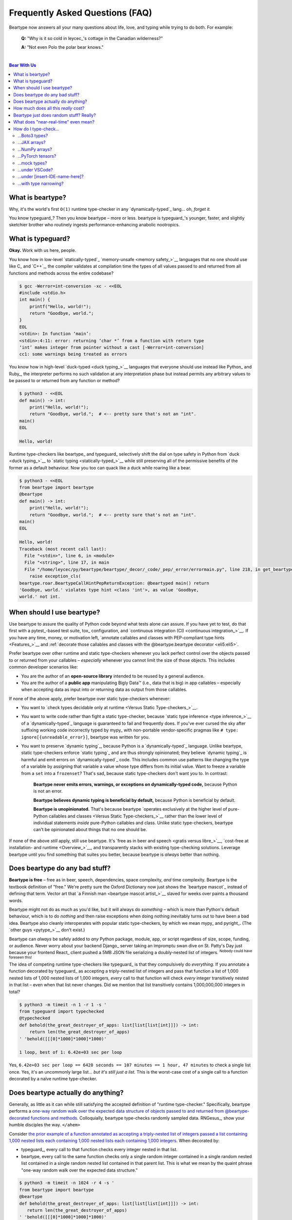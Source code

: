 .. # ------------------( LICENSE                             )------------------
.. # Copyright (c) 2014-2023 Beartype authors.
.. # See "LICENSE" for further details.
.. #
.. # ------------------( SYNOPSIS                            )------------------
.. # Child reStructuredText (reST) document answering frequently asked
.. # questions.

.. # ------------------( MAIN                                )------------------

.. _faq:faq:

################################
Frequently Asked Questions (FAQ)
################################

Beartype now answers all your many questions about life, love, and typing while
trying to do both. For example:

    **Q:** "Why is it so cold in leycec_\ 's cottage in the Canadian wilderness?"

    **A:** "Not even Polo the polar bear knows."

.. # ------------------( TABLES OF CONTENTS                  )------------------
.. # Project-wide tables of contents (TOCs). See also official documentation on
.. # the Sphinx-specific "toctree::" directive:
.. #     https://www.sphinx-doc.org/en/master/usage/restructuredtext/directives.html#directive-toctree

|

.. # Table of contents, excluding the above document heading. While the
.. # official reStructuredText documentation suggests that a language-specific
.. # heading will automatically prepend this table, this does *NOT* appear to
.. # be the case. Instead, this heading must be explicitly declared.

.. contents:: **Bear With Us**
   :local:

.. # ------------------( DESCRIPTION                         )------------------

*****************
What is beartype?
*****************

Why, it's the world's first ``O(1)`` runtime type-checker in any
`dynamically-typed`_ lang... oh, *forget it.*

You know typeguard_? Then you know beartype – more or less. beartype is
typeguard_'s younger, faster, and slightly sketchier brother who routinely
ingests performance-enhancing anabolic nootropics.

******************
What is typeguard?
******************

**Okay.** Work with us here, people.

You know how in low-level `statically-typed`_ `memory-unsafe <memory safety_>`__
languages that no one should use like C_ and `C++`_, the compiler validates at
compilation time the types of all values passed to and returned from all
functions and methods across the entire codebase?

.. code-block:: bash

   $ gcc -Werror=int-conversion -xc - <<EOL
   #include <stdio.h>
   int main() {
       printf("Hello, world!");
       return "Goodbye, world.";
   }
   EOL
   <stdin>: In function ‘main’:
   <stdin>:4:11: error: returning ‘char *’ from a function with return type
   ‘int’ makes integer from pointer without a cast [-Werror=int-conversion]
   cc1: some warnings being treated as errors

You know how in high-level `duck-typed <duck typing_>`__ languages that everyone
should use instead like Python_ and Ruby_, the interpreter performs no such
validation at any interpretation phase but instead permits any arbitrary values
to be passed to or returned from any function or method?

.. code-block:: bash

   $ python3 - <<EOL
   def main() -> int:
       print("Hello, world!");
       return "Goodbye, world.";  # <-- pretty sure that's not an "int".
   main()
   EOL

   Hello, world!

Runtime type-checkers like beartype_ and typeguard_ selectively shift the dial
on type safety in Python from `duck <duck typing_>`__ to `static typing
<statically-typed_>`__ while still preserving all of the permissive benefits of
the former as a default behaviour. Now you too can quack like a duck while
roaring like a bear.

.. code-block:: bash

   $ python3 - <<EOL
   from beartype import beartype
   @beartype
   def main() -> int:
       print("Hello, world!");
       return "Goodbye, world.";  # <-- pretty sure that's not an "int".
   main()
   EOL

   Hello, world!
   Traceback (most recent call last):
     File "<stdin>", line 6, in <module>
     File "<string>", line 17, in main
     File "/home/leycec/py/beartype/beartype/_decor/_code/_pep/_error/errormain.py", line 218, in get_beartype_violation
       raise exception_cls(
   beartype.roar.BeartypeCallHintPepReturnException: @beartyped main() return
   'Goodbye, world.' violates type hint <class 'int'>, as value 'Goodbye,
   world.' not int.

***************************
When should I use beartype?
***************************

Use beartype to assure the quality of Python code beyond what tests alone can
assure. If you have yet to test, do that first with a pytest_-based test suite,
tox_ configuration, and `continuous integration (CI) <continuous
integration_>`__. If you have any time, money, or motivation left, `annotate
callables and classes with PEP-compliant type hints <Features_>`__ and
:ref:`decorate those callables and classes with the @beartype.beartype decorator
<eli5:eli5>`.

Prefer beartype over other runtime and static type-checkers whenever you lack
perfect control over the objects passed to or returned from your callables –
*especially* whenever you cannot limit the size of those objects. This includes
common developer scenarios like:

* You are the author of an **open-source library** intended to be reused by a
  general audience.
* You are the author of a **public app** manipulating Bigly Data™ (i.e., data
  that is big) in app callables – especially when accepting data as input into
  *or* returning data as output from those callables.

If none of the above apply, prefer beartype over static type-checkers
whenever:

* You want to `check types decidable only at runtime <Versus Static
  Type-checkers_>`__.
* You want to write code rather than fight a static type-checker, because
  `static type inference <type inference_>`__ of a `dynamically-typed`_ language
  is guaranteed to fail and frequently does. If you've ever cursed the sky after
  suffixing working code incorrectly typed by mypy_ with non-portable
  vendor-specific pragmas like ``# type: ignore[{unreadable_error}]``, beartype
  was written for you.
* You want to preserve `dynamic typing`_, because Python is a
  `dynamically-typed`_ language. Unlike beartype, static type-checkers enforce
  `static typing`_ and are thus strongly opinionated; they believe `dynamic
  typing`_ is harmful and emit errors on `dynamically-typed`_ code. This
  includes common use patterns like changing the type of a variable by assigning
  that variable a value whose type differs from its initial value. Want to
  freeze a variable from a ``set`` into a ``frozenset``? That's sad, because
  static type-checkers don't want you to. In contrast:

    **Beartype never emits errors, warnings, or exceptions on dynamically-typed
    code,** because Python is not an error.

    **Beartype believes dynamic typing is beneficial by default,** because
    Python is beneficial by default.

    **Beartype is unopinionated.** That's because beartype `operates exclusively
    at the higher level of pure-Python callables and classes <Versus Static
    Type-checkers_>`__ rather than the lower level of individual statements
    *inside* pure-Python callables and class. Unlike static type-checkers,
    beartype can't be opinionated about things that no one should be.

If none of the above *still* apply, still use beartype. It's `free as in beer
and speech <gratis versus libre_>`__, `cost-free at installation- and runtime
<Overview_>`__, and transparently stacks with existing type-checking solutions.
Leverage beartype until you find something that suites you better, because
beartype is *always* better than nothing.

*******************************
Does beartype do any bad stuff?
*******************************

**Beartype is free** – free as in beer, speech, dependencies, space complexity,
*and* time complexity. Beartype is the textbook definition of "free." We're
pretty sure the Oxford Dictionary now just shows the `beartype mascot`_ instead
of defining that term. Vector art that `a Finnish man <beartype mascot
artist_>`__ slaved for weeks over paints a thousand words.

Beartype might not do as much as you'd like, but it will always do *something* –
which is more than Python's default behaviour, which is to do *nothing* and then
raise exceptions when doing nothing inevitably turns out to have been a bad
idea. Beartype also cleanly interoperates with popular static type-checkers, by
which we mean mypy_ and pyright_. (The `other guys <pytype_>`__ don't exist.)

Beartype can *always* be safely added to *any* Python package, module, app, or
script regardless of size, scope, funding, or audience. Never worry about your
backend Django_ server taking an impromptu swan dive on St. Patty's Day just
because your frontend React_ client pushed a 5MB JSON file serializing a
doubly-nested list of integers. :superscript:`Nobody could have foreseen this!`

The idea of competing runtime type-checkers like typeguard_ is that they
compulsively do *everything.* If you annotate a function decorated by typeguard_
as accepting a triply-nested list of integers and pass that function a list of
1,000 nested lists of 1,000 nested lists of 1,000 integers, *every* call to that
function will check *every* integer transitively nested in that list – even when
that list never changes. Did we mention that list transitively contains
1,000,000,000 integers in total?

.. code-block:: bash

   $ python3 -m timeit -n 1 -r 1 -s '
   from typeguard import typechecked
   @typechecked
   def behold(the_great_destroyer_of_apps: list[list[list[int]]]) -> int:
       return len(the_great_destroyer_of_apps)
   ' 'behold([[[0]*1000]*1000]*1000)'

   1 loop, best of 1: 6.42e+03 sec per loop

Yes, ``6.42e+03 sec per loop == 6420 seconds == 107 minutes == 1 hour, 47
minutes`` to check a single list once. Yes, it's an uncommonly large list...
*but it's still just a list.* This is the worst-case cost of a single call to a
function decorated by a naïve runtime type-checker.

***********************************
Does beartype actually do anything?
***********************************

Generally, as little as it can while still satisfying the accepted definition of
"runtime type-checker." Specifically, beartype performs a `one-way random walk
over the expected data structure of objects passed to and returned from
@beartype-decorated functions and methods <Beartype just does random stuff?
Really?_>`__. Colloquially, beartype type-checks randomly sampled data.
RNGesus_, show your humble disciples the way. ``</ahem>``

Consider `the prior example of a function annotated as accepting a triply-nested
list of integers passed a list containing 1,000 nested lists each containing
1,000 nested lists each containing 1,000 integers <Does beartype do any bad
stuff?_>`__. When decorated by:

* typeguard_, every call to that function checks every integer nested in that
  list.
* beartype, every call to the same function checks only a single random integer
  contained in a single random nested list contained in a single random nested
  list contained in that parent list. This is what we mean by the quaint phrase
  "one-way random walk over the expected data structure."

.. code-block:: bash

   $ python3 -m timeit -n 1024 -r 4 -s '
   from beartype import beartype
   @beartype
   def behold(the_great_destroyer_of_apps: list[list[list[int]]]) -> int:
      return len(the_great_destroyer_of_apps)
   ' 'behold([[[0]*1000]*1000]*1000)'

   1024 loops, best of 4: 13.8 usec per loop

Yes, ``13.8 usec per loop == 13.8 microseconds = 0.0000138 seconds`` to
transitively check only a random integer nested in a single triply-nested list
passed to each call of that function. This is the worst-case cost of a single
call to a function decorated by an ``O(1)`` runtime type-checker.

*************************************
How much does all this *really* cost?
*************************************

What substring of `"Beartype is free we swear it would we lie" <Does beartype do
any bad stuff?_>`__ did you not grep?

*...very well.* Let's pontificate.

Beartype dynamically generates functions wrapping decorated callables with
constant-time runtime type-checking. This separation of concerns means that
beartype exhibits different cost profiles at decoration and call time. Whereas
standard runtime type-checking decorators are fast at decoration time and slow
at call time, beartype is the exact opposite.

At call time, wrapper functions generated by the ``@beartype`` decorator are
guaranteed to unconditionally run in **O(1) non-amortized worst-case time with
negligible constant factors** regardless of type hint complexity or nesting.
This is *not* an amortized average-case analysis. Wrapper functions really are
``O(1)`` time in the best, average, and worst cases.

At decoration time, performance is slightly worse. Internally, beartype
non-recursively iterates over type hints at decoration time with a
micro-optimized breadth-first search (BFS). Since this BFS is memoized, its
cost is paid exactly once per type hint per process; subsequent references to
the same hint over different parameters and returns of different callables in
the same process reuse the results of the previously memoized BFS for that
hint. The ``@beartype`` decorator itself thus runs in:

* **O(1) amortized average-case time.**
* **O(k) non-amortized worst-case time** for ``k`` the number of child type
  hints nested in a parent type hint and including that parent.

Since we generally expect a callable to be decorated only once but called
multiple times per process, we might expect the cost of decoration to be
ignorable in the aggregate. Interestingly, this is not the case. Although only
paid once and obviated through memoization, decoration time is sufficiently
expensive and call time sufficiently inexpensive that beartype spends most of
its wall-clock merely decorating callables. The actual function wrappers
dynamically generated by ``@beartype`` consume comparatively little wall-clock,
even when repeatedly called many times.

****************************************
Beartype just does random stuff? Really?
****************************************

**Yes.** Beartype just does random stuff. That's what we're trying to say here.
We didn't want to admit it, but the ugly truth is out now. Are you smirking?
Because that looks like a smirk. Repeat after this FAQ:

* Beartype's greatest strength is that it checks types in constant time.
* Beartype's greatest weakness is that it checks types in constant time.

Only so many type-checks can be stuffed into a constant slice of time with
negligible constant factors. Let's detail exactly what (and why) beartype
stuffs into its well-bounded slice of the CPU pie.

Standard runtime type checkers naïvely brute-force the problem by type-checking
*all* child objects transitively reachable from parent objects passed to and
returned from callables in ``O(n)`` linear time for ``n`` such objects. This
approach avoids false positives (i.e., raising exceptions for valid objects)
*and* false negatives (i.e., failing to raise exceptions for invalid objects),
which is good. But this approach also duplicates work when those objects remain
unchanged over multiple calls to those callables, which is bad.

Beartype circumvents that badness by generating code at decoration time
performing a one-way random tree walk over the expected nested structure of
those objects at call time. For each expected nesting level of each container
passed to or returned from each callable decorated by ``@beartype`` starting at
that container and ending either when a check fails *or* all checks succeed,
that callable performs these checks (in order):

#. A **shallow type-check** that the current possibly nested container is an
   instance of the type given by the current possibly nested type hint.
#. A **deep type-check** that an item randomly selected from that container
   itself satisfies the first check.

For example, given a parameter's type hint ``list[tuple[Sequence[str]]]``,
beartype generates code at decoration time performing these checks at call time
(in order):

#. A check that the object passed as this parameter is a list.
#. A check that an item randomly selected from this list is a tuple.
#. A check that an item randomly selected from this tuple is a sequence.
#. A check that an item randomly selected from this sequence is a string.

Beartype thus performs one check for each possibly nested type hint for each
annotated parameter or return object for each call to each decorated callable.
This deep randomness gives us soft statistical expectations as to the number of
calls needed to check everything. Specifically, `it can be shown that beartype
type-checks on average <Nobody Expects the Linearithmic Time_>`__ *all* child
objects transitively reachable from parent objects passed to and returned from
callables in ``O(n log n)`` calls to those callables for ``n`` such objects.
Praise RNGesus_!

Beartype avoids false positives and rarely duplicates work when those objects
remain unchanged over multiple calls to those callables, which is good. Sadly,
beartype also invites false negatives, because this approach only checks a
vertical slice of the full container structure each call, which is bad.

We claim without evidence that false negatives are unlikely under the
optimistic assumption that most real-world containers are **homogenous** (i.e.,
contain only items of the same type) rather than **heterogenous** (i.e.,
contain items of differing types). Examples of homogenous containers include
(byte-)strings, `ranges <range_>`__, `streams <io_>`__, `memory views
<memoryview_>`__, `method resolution orders (MROs) <mro_>`__, `generic alias
parameters`_, lists returned by the dir_ builtin, iterables generated by the
os.walk_ function, standard NumPy_ arrays, Pandas_ ``DataFrame`` columns,
PyTorch_ tensors, NetworkX_ graphs, and really all scientific containers ever.

.. _faq:realtime:

*************************************
What does "near-real-time" even mean?
*************************************

Beartype type-checks objects at runtime in around **1µs** (i.e., one
microsecond, one millionth of a second), the standard high-water mark for
`real-time software <real-time_>`__:

.. code-block:: pycon

   # Let's check a list of 181,320,382 integers in ~1µs.
   >>> from beartype import beartype
   >>> def sum_list_unbeartyped(some_list: list) -> int:
   ...     return sum(some_list)
   >>> sum_list_beartyped = beartype(sum_list_unbeartyped)
   >>> %time sum_list_unbeartyped([42]*0xACEBABE)
   CPU times: user 3.15 s, sys: 418 ms, total: 3.57 s
   Wall time: 3.58 s  # <-- okay.
   Out[20]: 7615456044
   >>> %time sum_list_beartyped([42]*0xACEBABE)
   CPU times: user 3.11 s, sys: 440 ms, total: 3.55 s
   Wall time: 3.56 s  # <-- woah.
   Out[22]: 7615456044

Beartype does *not* contractually guarantee this performance, as this example
demonstrates. Under abnormal processing loads (e.g., leycec_'s arthritic Athlon™
II X2 240, because you can't have enough redundant 2's in a product line) or
when passed edge-case type hints (e.g., classes whose metaclasses implement
stunningly awful ``__isinstancecheck__()`` dunder methods), beartype's
worst-case performance could exceed an average-case near-instantaneous response.

Beartype is therefore *not* real-time_; beartype is merely `near-real-time (NRT)
<near-real-time_>`__, also variously referred to as "pseudo-real-time,"
"quasi-real-time," or simply "high-performance." Real-time_ software guarantees
performance with a scheduler forcibly terminating tasks exceeding some deadline.
That's bad in most use cases. The outrageous cost of enforcement harms
real-world performance, stability, and usability.

**NRT.** It's good for you. It's good for your codebase. It's just good.

**********************
How do I type-check...
**********************

...yes? Go on.

...Boto3 types?
###############

**tl;dr:** You just want bearboto3_, a well-maintained third-party package
cleanly integrating beartype **+** Boto3_. But you're not doing that. You're
reading on to find out why you want bearboto3_, aren't you? I *knew* it.

Boto3_ is the official Amazon Web Services (AWS) Software Development Kit (SDK)
for Python. Type-checking Boto3_ types is decidedly non-trivial, because Boto3_
dynamically fabricates unimportable types from runtime service requests. These
types *cannot* be externally accessed and thus *cannot* be used as type hints.

**H-hey!** Put down the hot butter knife. Your Friday night may be up in flames,
but we're gonna put out the fire. It's what we do here. Now, you have two
competing solutions with concomitant tradeoffs. You can type-check Boto3_ types
against either:

* **Static type-checkers** (e.g., mypy_, pyright_) by importing Boto3_ stub
  types from an external third-party dependency (e.g., mypy-boto3_), enabling
  context-aware code completion across compliant IDEs (e.g., PyCharm_, `VSCode
  Pylance <Pylance_>`__). Those types are merely placeholder stubs; they do
  *not* correspond to actual Boto3_ types and thus break runtime type-checkers
  (including beartype) when used as type hints.
* **Beartype** by fabricating your own `PEP-compliant beartype validators
  <Beartype Validators_>`__, enabling beartype to validate arbitrary objects
  against actual Boto3_ types at runtime when used as type hints. You already
  require beartype, so no additional third-party dependencies are required.
  Those validators are silently ignored by static type-checkers; they do *not*
  enable context-aware code completion across compliant IDEs.

"B-but that *sucks*! How can we have our salmon and devour it too?", you demand
with a tremulous quaver. Excessive caffeine and inadequate gaming did you no
favors tonight. You know this. Yet again you reach for the hot butter knife.

**H-hey!** You can, okay? You can have everything that market forces demand.
Bring to *bear* :superscript:`cough` the combined powers of `PEP 484-compliant
type aliases <type aliases_>`__, the `PEP 484-compliant "typing.TYPE_CHECKING"
boolean global <typing.TYPE_CHECKING_>`__, and `beartype validators <Beartype
Validators_>`__ to satisfy both static and runtime type-checkers:

.. code-block:: python

   # Import the requisite machinery.
   from beartype import beartype
   from boto3 import resource
   from boto3.resources.base import ServiceResource
   from typing import TYPE_CHECKING

   # If performing static type-checking (e.g., mypy, pyright), import boto3
   # stub types safely usable *ONLY* by static type-checkers.
   if TYPE_CHECKING:
       from mypy_boto3_s3.service_resource import Bucket
   # Else, @beartime-based runtime type-checking is being performed. Alias the
   # same boto3 stub types imported above to their semantically equivalent
   # beartype validators accessible *ONLY* to runtime type-checkers.
   else:
       # Import even more requisite machinery. Can't have enough, I say!
       from beartype.vale import IsAttr, IsEqual
       from typing import Annotated   # <--------------- if Python ≥ 3.9.0
       # from typing_extensions import Annotated   # <-- if Python < 3.9.0

       # Generalize this to other boto3 types by copy-and-pasting this and
       # replacing the base type and "s3.Bucket" with the wonky runtime names
       # of those types. Sadly, there is no one-size-fits all common base class,
       # but you should find what you need in the following places:
       # * "boto3.resources.base.ServiceResource".
       # * "boto3.resources.collection.ResourceCollection".
       # * "botocore.client.BaseClient".
       # * "botocore.paginate.Paginator".
       # * "botocore.waiter.Waiter".
       Bucket = Annotated[ServiceResource,
           IsAttr['__class__', IsAttr['__name__', IsEqual["s3.Bucket"]]]]

   # Do this for the good of the gross domestic product, @beartype.
   @beartype
   def get_s3_bucket_example() -> Bucket:
       s3 = resource('s3')
       return s3.Bucket('example')

You're welcome.

...JAX arrays?
##############

You only have two options here. Choose wisely, wily scientist. If:

* You don't mind adding an **additional mandatory runtime dependency** to your
  app:

  * Require the `third-party "jaxtyping" package <jaxtyping_>`__.
  * Annotate callables with type hint factories published by ``jaxtyping``
    (e.g., ``jaxtyping.Float[jaxtyping.Array, '{metadata1 ... metadataN}']``).

  Beartype fully supports `typed JAX arrays <jaxtyping_>`__. Because `Google
  mathematician @patrick-kidger <patrick-kidger_>`__ did all the hard work, we
  didn't have to. Bless your runtime API, @patrick-kidger.

* You mind adding an additional mandatory runtime dependency to your app, prefer
  `beartype validators <Tensor Property Matching_>`__. Since `JAX declares a
  broadly similar API to that of NumPy with its "jax.numpy" compatibility layer
  <jax.numpy_>`__, most NumPy-specific examples cleanly generalize to JAX.
  Beartype is *no* exception.

Bask in the array of options at your disposal! :superscript:`...get it?
...array? I'll stop now.`

...NumPy arrays?
################

You have more than a few options here. If you want to type-check:

* The ``dtype`` of a NumPy array, prefer the `official
  "numpy.typing.NDArray[{dtype}]" type hint factory bundled with NumPy
  explicitly supported by beartype <NumPy Type Hints_>`__ – also referred to as
  a `typed NumPy array <NumPy Type Hints_>`__.
* The ``shape`` of a NumPy array (and possibly more), you have two additional
  sub-options here depending on whether:

  * You want **static type-checkers** to enforce that ``shape`` *and* you don't
    mind adding an **additional mandatory runtime dependency** to your app. In
    this case:

    * Require the `third-party "nptyping" package <nptyping_>`__.
    * Prefer the unofficial ``nptyping.NDArray[{nptyping.dtype},
      nptyping.Shape[...]]`` type hint factory implicitly supported by beartype.

    Beartype fully supports `typed NumPy arrays <NumPy Type Hints_>`__. Because
    beartype cares.

  * You don't mind static type-checkers ignoring that ``shape`` *or* you mind
    adding an additional mandatory runtime dependency to your app. In this case,
    prefer `beartype validators <Tensor Property Matching_>`__.

Options are good! Repeat this mantra in times of need.

...PyTorch tensors?
###################

You only have two options here. We're pretty sure two is better than none. Thus,
we give thanks. If:

* You don't mind adding an **additional mandatory runtime dependency** to your
  app:

  * Require the `third-party "TorchTyping" package <TorchTyping_>`__.
  * Annotate callables with type hint factories published by TorchTyping (e.g.,
    ``TorchTyping.TensorType['{metadata1}', ..., '{metadataN}']``).

  Beartype fully supports `typed PyTorch tensors <TorchTyping_>`__. Because
  `Google mathematician @patrick-kidger <patrick-kidger_>`__ did all the hard
  work, we didn't have to. Bless your runtime API, @patrick-kidger.

* You mind adding an additional mandatory runtime dependency to your app. In
  this case, prefer `beartype validators <Beartype Validators_>`__. For example,
  validate callable parameters and returns as either floating-point *or*
  integral PyTorch tensors via the `functional validator factory
  beartype.vale.Is[...] <beartype.vale.Is_>`__:

  .. code-block:: python

     # Import the requisite machinery.
     from beartype import beartype
     from beartype.vale import Is
     from typing import Annotated   # <--------------- if Python ≥ 3.9.0
     # from typing_extensions import Annotated   # <-- if Python < 3.9.0

     # Import PyTorch (d)types of interest.
     from torch import (
         float as torch_float,
         int as torch_int,
         tensor,
     )

     # PEP-compliant type hint matching only a floating-point PyTorch tensor.
     TorchTensorFloat = Annotated[tensor, Is[
         lambda tens: tens.type() is torch_float]]

     # PEP-compliant type hint matching only an integral PyTorch tensor.
     TorchTensorInt = Annotated[tensor, Is[
         lambda tens: tens.type() is torch_int]]

     # Type-check everything like an NLP babelfish.
     @beartype
     def deep_dream(dreamy_tensor: TorchTensorFloat) -> TorchTensorInt:
         return dreamy_tensor.type(dtype=torch_int)

  Since `beartype.vale.Is[...] <beartype.vale.Is_>`__ supports arbitrary
  Turing-complete Python expressions, the above example generalizes to typing
  the device, dimensionality, and other metadata of PyTorch tensors to whatever
  degree of specificity you desire.

  `beartype.vale.Is[...] <beartype.vale.Is_>`__: *it's lambdas all the way
  down.*

...mock types?
##############

Beartype fully relies upon the `isinstance() builtin <isinstance_>`__ under the
hood for its low-level runtime type-checking needs. If you can fool
``isinstance()``, you can fool beartype. Can you fool beartype into believing
an instance of a mock type is an instance of the type it mocks, though?

**You bet your bottom honey barrel.** In your mock type, just define a new
``__class__()`` property returning the original type: e.g.,

.. code-block:: pycon

   >>> class OriginalType: pass
   >>> class MockType:
   ...     @property
   ...     def __class__(self) -> type: return OriginalType

   >>> from beartype import beartype
   >>> @beartype
   ... def muh_func(self, muh_arg: OriginalType): print('Yolo, bro.')
   >>> muh_func(MockType())
   Yolo, bro.

This is why we beartype.

...under VSCode?
################

**Beartype fully supports VSCode out-of-the-box** – especially via Pylance_,
Microsoft's bleeding-edge Python extension for VSCode. Chortle in your joy,
corporate subscribers and academic sponsors! All the intellisense you can
tab-complete and more is now within your honey-slathered paws. Why? Because...

Beartype laboriously complies with pyright_, Microsoft's in-house static
type-checker for Python. Pylance_ enables pyright_ as its default static
type-checker. Beartype thus complies with Pylance_, too.

Beartype *also* laboriously complies with mypy_, Python's official static
type-checker. VSCode users preferring mypy_ to pyright_ may switch Pylance_ to
type-check via the former. Just:

#. `Install mypy <mypy install_>`__.
#. `Install the VSCode Mypy extension <VSCode Mypy extension_>`__.
#. Open the *User Settings* dialog.
#. Search for ``Type Checking Mode``.
#. Browse to ``Python › Analysis: Type Checking Mode``.
#. Switch the "default rule set for type checking" to ``off``.

|VSCode-Pylance-type-checking-setting|

:superscript:`Pretend that reads "off" rather than "strict". Pretend we took
this screenshot.`

There are tradeoffs here, because that's just how the code rolls. On:

* The one paw, pyright_ is *significantly* more performant than mypy_ under
  Pylance_ and supports type-checking standards currently unsupported by mypy_
  (e.g., recursive type hints).
* The other paw, mypy_ supports a vast plugin architecture enabling third-party
  Python packages to describe dynamic runtime behaviour statically.

Beartype: we enable hard choices, so that you can make them for us.

.. # ------------------( IMAGES ~ screenshot                 )------------------
.. |VSCode-Pylance-type-checking-setting| image:: https://user-images.githubusercontent.com/217028/164616311-c4a24889-0c53-4726-9051-29be7263ee9b.png
   :alt: Disabling pyright-based VSCode Pylance type-checking

...under [insert-IDE-name-here]?
################################

Beartype fully complies with mypy_, pyright_, :pep:`561`, and other community
standards that govern how Python is statically type-checked. Modern Integrated
Development Environments (IDEs) support these standards - hopefully including
your GigaChad IDE of choice.

...with type narrowing?
#######################

Beartype fully supports `type narrowing`_ with the :pep:`647`\ -compliant
typing.TypeGuard_ type hint. In fact, beartype supports type narrowing of *all*
PEP-compliant type hints and is thus the first maximal type narrower.

Specifically, the `procedural beartype.door.is_bearable() function
<is_bearable_>`__ and `object-oriented beartype.door.TypeHint.is_bearable()
method <beartype.door_>`__ both narrow the type of the passed test object (which
can be *anything*) to the passed type hint (which can be *anything*
PEP-compliant). Both soft-guarantee runtime performance on the order of less
than 1µs (i.e., less than one millionth of a second), preserving runtime
performance and your personal sanity.

Calling either `is_bearable() <is_bearable_>`__ *or* `TypeHint.is_bearable()
<beartype.door_>`__ in your code enables beartype to symbiotically eliminate
false positives from static type-checkers checking that code, substantially
reducing static type-checker spam that went rotten decades ago: e.g.,

.. code-block:: python

   # Import the requisite machinery.
   from beartype.door import is_bearable

   def narrow_types_like_a_boss_with_beartype(lst: list[int | str]):
       '''
       This function eliminates false positives from static type-checkers
       like mypy and pyright by narrowing types with ``is_bearable()``.

       Note that decorating this function with ``@beartype`` is *not*
       required to inform static type-checkers of type narrowing. Of
       course, you should still do that anyway. Trust is a fickle thing.
       '''

       # If this list contains integers rather than strings, call another
       # function accepting only a list of integers.
       if is_bearable(lst, list[int]):
           # "lst" has been though a lot. Let's celebrate its courageous story.
           munch_on_list_of_strings(lst)  # mypy/pyright: OK!
       # If this list contains strings rather than integers, call another
       # function accepting only a list of strings.
       elif is_bearable(lst, list[str]):
           # "lst": The Story of "lst." The saga of false positives ends now.
           munch_on_list_of_strings(lst)  # mypy/pyright: OK!

   def munch_on_list_of_strings(lst: list[str]): ...
   def munch_on_list_of_integers(lst: list[int]): ...

Beartype: *because you no longer care what static type-checkers think.*

